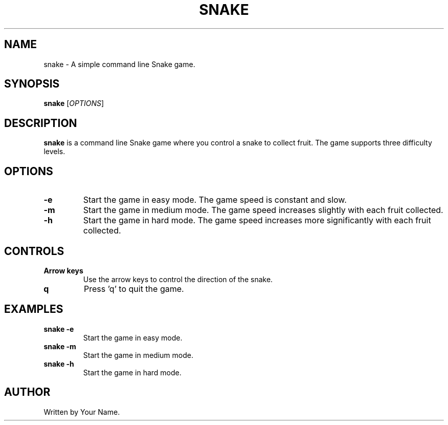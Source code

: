 .TH SNAKE 1 "July 2024" "version 1.0" "Snake Game Manual"
.SH NAME
snake \- A simple command line Snake game.
.SH SYNOPSIS
.B snake
.RI [ OPTIONS ]
.SH DESCRIPTION
.B snake
is a command line Snake game where you control a snake to collect fruit. The game supports three difficulty levels.

.SH OPTIONS
.TP
.B \-e
Start the game in easy mode. The game speed is constant and slow.
.TP
.B \-m
Start the game in medium mode. The game speed increases slightly with each fruit collected.
.TP
.B \-h
Start the game in hard mode. The game speed increases more significantly with each fruit collected.
.SH CONTROLS
.TP
.B Arrow keys
Use the arrow keys to control the direction of the snake.
.TP
.B q
Press 'q' to quit the game.
.SH EXAMPLES
.TP
.B snake \-e
Start the game in easy mode.
.TP
.B snake \-m
Start the game in medium mode.
.TP
.B snake \-h
Start the game in hard mode.
.SH AUTHOR
Written by Your Name.

